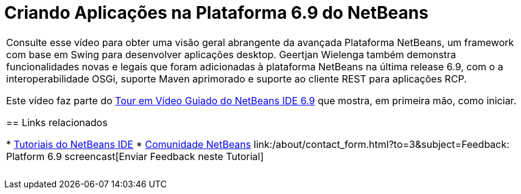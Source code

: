 // 
//     Licensed to the Apache Software Foundation (ASF) under one
//     or more contributor license agreements.  See the NOTICE file
//     distributed with this work for additional information
//     regarding copyright ownership.  The ASF licenses this file
//     to you under the Apache License, Version 2.0 (the
//     "License"); you may not use this file except in compliance
//     with the License.  You may obtain a copy of the License at
// 
//       http://www.apache.org/licenses/LICENSE-2.0
// 
//     Unless required by applicable law or agreed to in writing,
//     software distributed under the License is distributed on an
//     "AS IS" BASIS, WITHOUT WARRANTIES OR CONDITIONS OF ANY
//     KIND, either express or implied.  See the License for the
//     specific language governing permissions and limitations
//     under the License.
//

= Criando Aplicações na Plataforma 6.9 do NetBeans
:jbake-type: tutorial
:jbake-tags: tutorials 
:jbake-status: published
:syntax: true
:toc: left
:toc-title:
:description: Criando Aplicações na Plataforma 6.9 do NetBeans - Apache NetBeans
:keywords: Apache NetBeans, Tutorials, Criando Aplicações na Plataforma 6.9 do NetBeans

|===
|Consulte esse vídeo para obter uma visão geral abrangente da avançada Plataforma NetBeans, um framework com base em Swing para desenvolver aplicações desktop. Geertjan Wielenga também demonstra funcionalidades novas e legais que foram adicionadas à plataforma NetBeans na última release 6.9, com o a interoperabilidade OSGi, suporte Maven aprimorado e suporte ao cliente REST para aplicações RCP.

Este vídeo faz parte do link:../intro-screencasts.html[+Tour em Vídeo Guiado do NetBeans IDE 6.9+] que mostra, em primeira mão, como iniciar.


== Links relacionados

* link:https://netbeans.org/kb/index.html[+Tutoriais do NetBeans IDE+]
* link:https://netbeans.org/community/index.html[+Comunidade NetBeans+]
link:/about/contact_form.html?to=3&subject=Feedback: Platform 6.9 screencast[+Enviar Feedback neste Tutorial+]
 |  
|===
